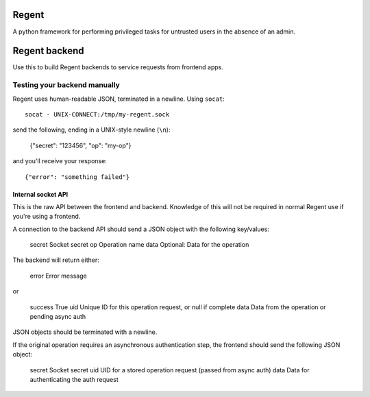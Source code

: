 ======
Regent
======

A python framework for performing privileged tasks for untrusted users in the
absence of an admin.


==============
Regent backend
==============

Use this to build Regent backends to service requests from frontend apps.


Testing your backend manually
=============================

Regent uses human-readable JSON, terminated in a newline. Using ``socat``::

    socat - UNIX-CONNECT:/tmp/my-regent.sock

send the following, ending in a UNIX-style newline (``\n``):

    {"secret": "123456", "op": "my-op"}

and you'll receive your response::

    {"error": "something failed"}


Internal socket API
-------------------

This is the raw API between the frontend and backend. Knowledge of this will
not be required in normal Regent use if you're using a frontend.

A connection to the backend API should send a JSON object with the following
key/values:

    secret          Socket secret
    op              Operation name
    data            Optional: Data for the operation

The backend will return either:

    error           Error message

or

    success         True
    uid             Unique ID for this operation request, or null if complete
    data            Data from the operation or pending async auth

JSON objects should be terminated with a newline.

If the original operation requires an asynchronous authentication step, the
frontend should send the following JSON object:

    secret          Socket secret
    uid             UID for a stored operation request (passed from async auth)
    data            Data for authenticating the auth request
